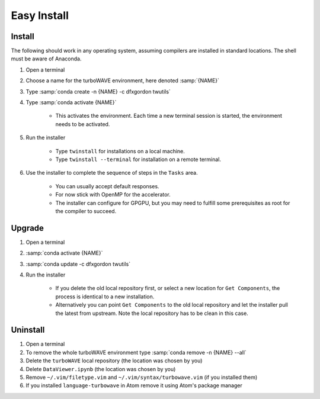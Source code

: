 Easy Install
============

Install
-------

The following should work in any operating system, assuming compilers are installed in standard locations.  The shell must be aware of Anaconda.

#. Open a terminal
#. Choose a name for the turboWAVE environment, here denoted :samp:`{NAME}`
#. Type :samp:`conda create -n {NAME} -c dfxgordon twutils`
#. Type :samp:`conda activate {NAME}`

	* This activates the environment. Each time a new terminal session is started, the environment needs to be activated.

#. Run the installer

	* Type ``twinstall`` for installations on a local machine.
	* Type ``twinstall --terminal`` for installation on a remote terminal.

#. Use the installer to complete the sequence of steps in the ``Tasks`` area.

	* You can usually accept default responses.
	* For now stick with OpenMP for the accelerator.
	* The installer can configure for GPGPU, but you may need to fulfill some prerequisites as root for the compiler to succeed.

Upgrade
-------

#. Open a terminal
#. :samp:`conda activate {NAME}`
#. :samp:`conda update -c dfxgordon twutils`
#. Run the installer

	* If you delete the old local repository first, or select a new location for ``Get Components``, the process is identical to a new installation.
	* Alternatively you can point ``Get Components`` to the old local repository and let the installer pull the latest from upstream.  Note the local repository has to be clean in this case.

Uninstall
---------

#. Open a terminal
#. To remove the whole turboWAVE environment type :samp:`conda remove -n {NAME} --all`
#. Delete the ``turboWAVE`` local repository (the location was chosen by you)
#. Delete ``DataViewer.ipynb`` (the location was chosen by you)
#. Remove ``~/.vim/filetype.vim`` and ``~/.vim/syntax/turbowave.vim`` (if you installed them)
#. If you installed ``language-turbowave`` in Atom remove it using Atom's package manager
